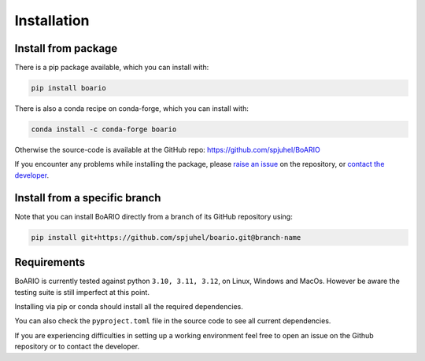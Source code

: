 .. _installation:

###############
Installation
###############

Install from package
======================

There is a pip package available, which you can install with:

.. code-block:: console

   pip install boario

There is also a conda recipe on conda-forge, which you can install with:

.. code-block:: console

   conda install -c conda-forge boario


Otherwise the source-code is available at the GitHub repo: https://github.com/spjuhel/BoARIO

If you encounter any problems while installing the package, please `raise an issue`_
on the repository, or `contact the developer`_.

.. _raise an issue: https://github.com/spjuhel/BoARIO/issues/new

.. _contact the developer: pro@sjuhel.org

Install from a specific branch
=================================

Note that you can install BoARIO directly from a branch of its GitHub repository using:

.. code-block:: console

   pip install git+https://github.com/spjuhel/boario.git@branch-name

Requirements
===============

BoARIO is currently tested against python ``3.10, 3.11, 3.12``, on Linux, Windows and MacOs.
However be aware the testing suite is still imperfect at this point.

Installing via pip or conda should install all the required dependencies.

You can also check the ``pyproject.toml`` file in the source code to see all current dependencies.

If you are experiencing difficulties in setting up a working environment feel
free to open an issue on the Github repository or to contact the developer.
